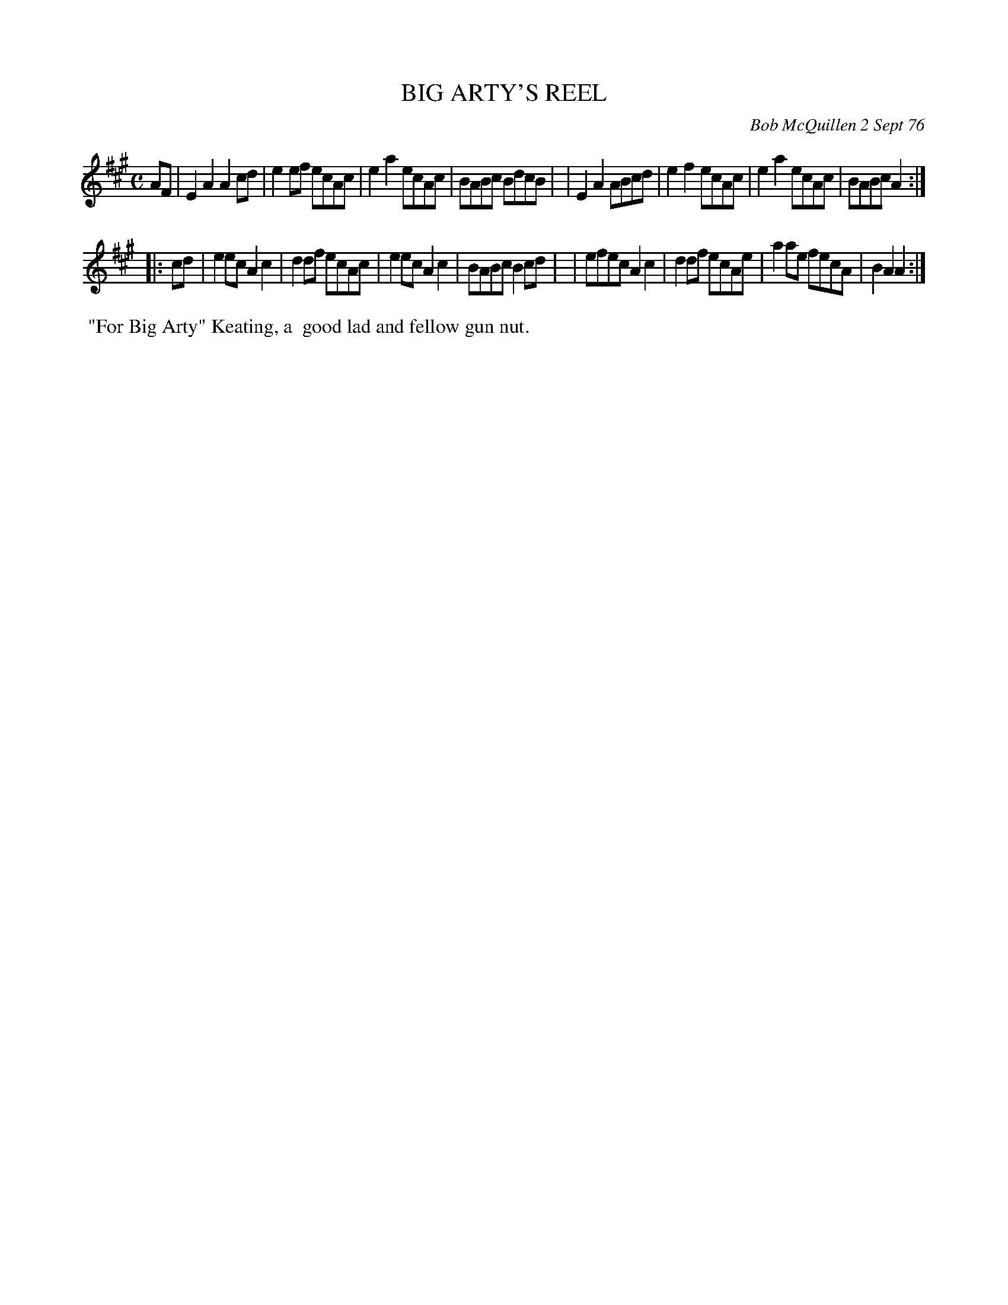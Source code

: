 X: 03010
T: BIG ARTY'S REEL
C: Bob McQuillen 2 Sept 76
B: Bob's Note Book 03 #10
R: reel
%D:1976
Z: 2020 John Chambers <jc:trillian.mit.edu>
M: C
L: 1/8
K: A
AF \
| E2A2 A2cd | e2ef ecAc | e2a2 ecAc | BABc BdcB |\
| E2A2 ABcd | e2f2 ecAc | e2a2 ecAc | BABc A2  :|
|: cd \
| e2ec A2c2 | d2df ecAc | e2ec A2c2 | BABc B2cd |\
| efec A2c2 | d2df ecAe | a2ae fecA | B2A2 A2  :|
%%begintext align
%% "For Big Arty" Keating, a
%% good lad and fellow gun nut.
%%endtext
